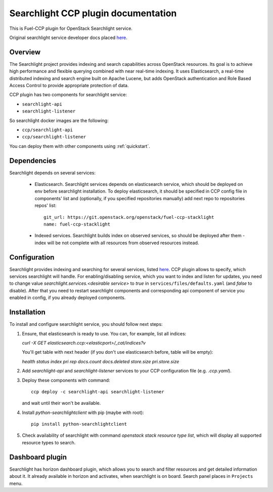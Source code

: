 .. _searchlight:

====================================
Searchlight CCP plugin documentation
====================================

This is Fuel-CCP plugin for OpenStack Searchlight service.

Original searchlight service developer docs
placed `here <http://docs.openstack.org/developer/searchlight/>`_.

Overview
~~~~~~~~

The Searchlight project provides indexing and search capabilities across
OpenStack resources. Its goal is to achieve high performance and flexible
querying combined with near real-time indexing. It uses Elasticsearch, a
real-time distributed indexing and search engine built on Apache Lucene, but
adds OpenStack authentication and Role Based Access Control to provide
appropriate protection of data.

CCP plugin has two components for searchlight service:

* ``searchlight-api``
* ``searchlight-listener``

So searchlight docker images are the following:

* ``ccp/searchlight-api``
* ``ccp/searchlight-listener``

You can deploy them with other components using :ref:`quickstart`.

Dependencies
~~~~~~~~~~~~

Searchlight depends on several services:

 * Elasticsearch. Searchlight services depends on elasticsearch service, which
   should be deployed on env before searchlight installation. To deploy
   elasticsearch, it should be specified in CCP config file in components' list
   and (optionally, if you specified repositories manually) add next repo to
   repositories repos' list::

     git_url: https://git.openstack.org/openstack/fuel-ccp-stacklight
     name: fuel-ccp-stacklight

 * Indexed services. Searchlight builds index on observed services, so should
   be deployed after them - index will be not complete with all resources from
   observed resources instead.

Configuration
~~~~~~~~~~~~~

Searchlight provides indexing and searching for several services, listed
`here <http://docs.openstack.org/developer/searchlight/#search-plugins>`_.
CCP plugin allows to specify, which services searchlight will handle. For
enabling/disabling service, which you want to index and listen for updates,
you need to change value `searchlight.services.<desirable service>` to
`true` in ``services/files/defaults.yaml`` (and `false` to disable). After that
you need to restart searchlight components and corresponding api component of
service you enabled in config, if you already deployed components.

Installation
~~~~~~~~~~~~

To install and configure searchlight service, you should follow next steps:

#. Ensure, that elasticsearch is ready to use. You can, for example,
   list all indices:

   `curl -X GET elasticsearch.ccp:<elasticport>/_cat/indices?v`

   You'll get table with next header (if you don't use elasticsearch before,
   table will be empty):

   `health status index pri rep docs.count docs.deleted store.size pri.store.size`

#. Add *searchlight-api* and *searchlight-listener* services to your CCP
   configuration file (e.g. `.ccp.yaml`).

#. Deploy these components with command:

   ::

      ccp deploy -c searchlight-api searchlight-listener

   and wait until their won't be available.

#. Install `python-searchlightclient` with pip (maybe with root)::

      pip install python-searchlightclient

#. Check availability of searchlight with command `openstack stack resource
   type list`, which will display all supported resource types to search.

Dashboard plugin
~~~~~~~~~~~~~~~~

Searchlight has horizon dashboard plugin, which allows you to search and filter
resources and get detailed information about it. It already available in
horizon and activates, when searchlight is on board. Search panel places in
``Projects`` menu.
